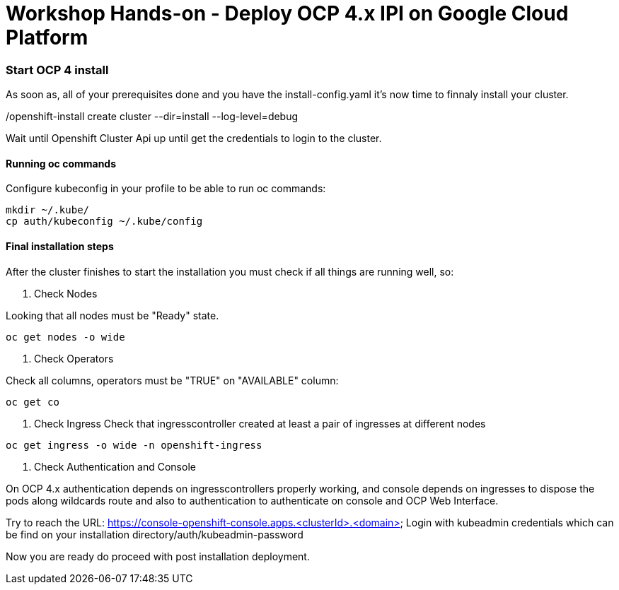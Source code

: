 # Workshop Hands-on - Deploy OCP 4.x IPI on Google Cloud Platform


=== Start OCP 4 install

As soon as, all of your prerequisites done and you have the install-config.yaml it's now time to finnaly install your cluster.

./openshift-install create cluster --dir=install --log-level=debug

Wait until Openshift Cluster Api up until get the credentials to login to the cluster.

#### Running oc commands

Configure kubeconfig in your profile to be able to run oc commands:

----
mkdir ~/.kube/
cp auth/kubeconfig ~/.kube/config
----

#### Final installation steps

After the cluster finishes to start the installation you must check if all things are running well, so:

1. Check Nodes  
    
Looking that all nodes must be "Ready" state.
[source]
----
oc get nodes -o wide
----


2. Check Operators

Check all columns, operators must be "TRUE" on "AVAILABLE" column:
[source]
----
oc get co
----

3. Check Ingress
Check that ingresscontroller created at least a pair of ingresses at different nodes
[source]
----
oc get ingress -o wide -n openshift-ingress
----

4. Check Authentication and Console

On OCP 4.x authentication depends on ingresscontrollers properly working, and console depends on ingresses to dispose the pods along wildcards route and also to authentication to authenticate on console and OCP Web Interface.

Try to reach the URL: https://console-openshift-console.apps.<clusterId>.<domain>
Login with kubeadmin credentials which can be find on your installation directory/auth/kubeadmin-password


Now you are ready do proceed with post installation deployment.
